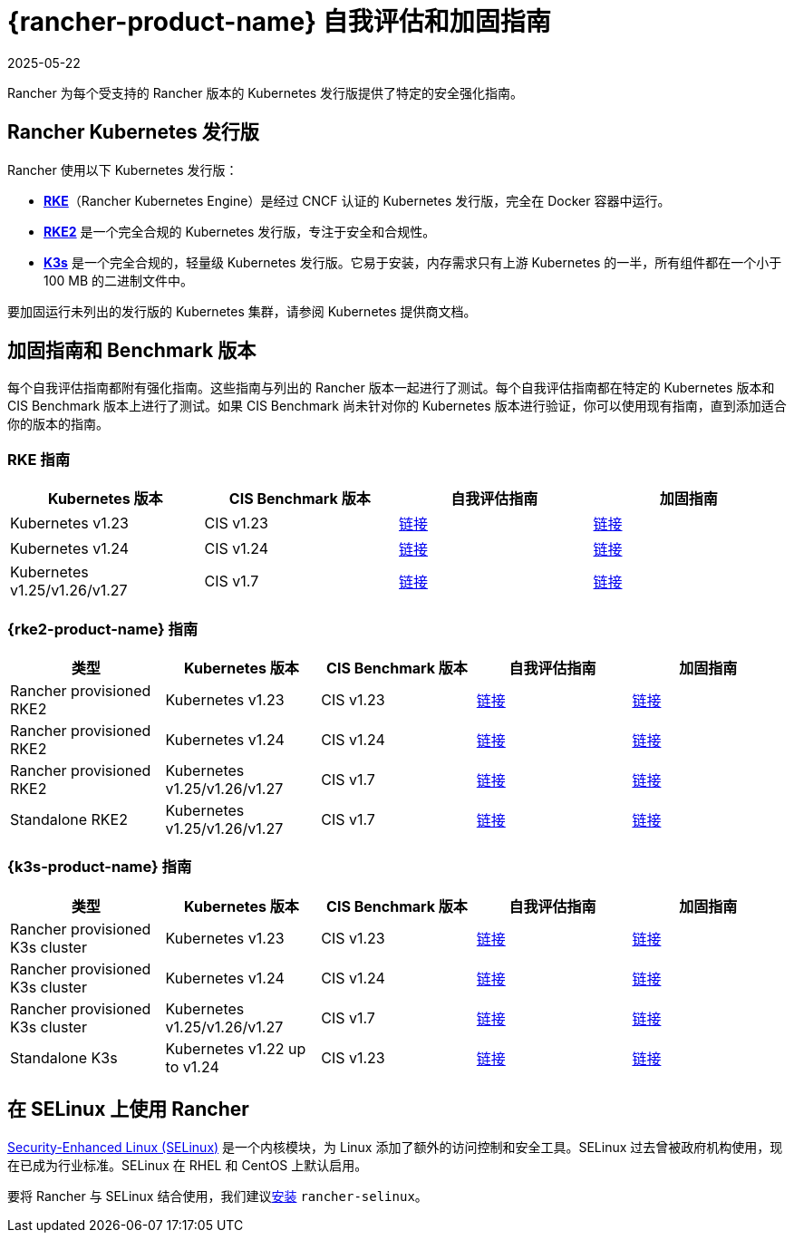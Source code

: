 = {rancher-product-name} 自我评估和加固指南
:revdate: 2025-05-22
:page-revdate: {revdate}

Rancher 为每个受支持的 Rancher 版本的 Kubernetes 发行版提供了特定的安全强化指南。

== Rancher Kubernetes 发行版

Rancher 使用以下 Kubernetes 发行版：

* https://rancher.com/docs/rke/latest/en/[*RKE*]（Rancher Kubernetes Engine）是经过 CNCF 认证的 Kubernetes 发行版，完全在 Docker 容器中运行。
* https://documentation.suse.com/cloudnative/rke2/latest/zh/introduction.html[*RKE2*] 是一个完全合规的 Kubernetes 发行版，专注于安全和合规性。
* https://documentation.suse.com/cloudnative/k3s/latest/zh/introduction.html[*K3s*] 是一个完全合规的，轻量级 Kubernetes 发行版。它易于安装，内存需求只有上游 Kubernetes 的一半，所有组件都在一个小于 100 MB 的二进制文件中。

要加固运行未列出的发行版的 Kubernetes 集群，请参阅 Kubernetes 提供商文档。

== 加固指南和 Benchmark 版本

每个自我评估指南都附有强化指南。这些指南与列出的 Rancher 版本一起进行了测试。每个自我评估指南都在特定的 Kubernetes 版本和 CIS Benchmark 版本上进行了测试。如果 CIS Benchmark 尚未针对你的 Kubernetes 版本进行验证，你可以使用现有指南，直到添加适合你的版本的指南。

=== RKE 指南

|===
| Kubernetes 版本 | CIS Benchmark 版本 | 自我评估指南 | 加固指南

| Kubernetes v1.23
| CIS v1.23
| xref:security/hardening-guides/rke1/self-assessment-guide-with-cis-v1.23-k8s-v1.23.adoc[链接]
| xref:security/hardening-guides/rke1/rke1.adoc[链接]

| Kubernetes v1.24
| CIS v1.24
| xref:security/hardening-guides/rke1/self-assessment-guide-with-cis-v1.24-k8s-v1.24.adoc[链接]
| xref:security/hardening-guides/rke1/rke1.adoc[链接]

| Kubernetes v1.25/v1.26/v1.27
| CIS v1.7
| xref:security/hardening-guides/rke1/self-assessment-guide-with-cis-v1.7-k8s-v1.25-v1.26-v1.27.adoc[链接]
| xref:security/hardening-guides/rke1/rke1.adoc[链接]
|===

=== {rke2-product-name} 指南

|===
| 类型 | Kubernetes 版本 | CIS Benchmark 版本 | 自我评估指南 | 加固指南

| Rancher provisioned RKE2
| Kubernetes v1.23
| CIS v1.23
| xref:security/hardening-guides/rke2/self-assessment-guide-with-cis-v1.23-k8s-v1.23.adoc[链接]
| xref:security/hardening-guides/rke2/rke2.adoc[链接]

| Rancher provisioned RKE2
| Kubernetes v1.24
| CIS v1.24
| xref:security/hardening-guides/rke2/self-assessment-guide-with-cis-v1.24-k8s-v1.24.adoc[链接]
| xref:security/hardening-guides/rke2/rke2.adoc[链接]

| Rancher provisioned RKE2
| Kubernetes v1.25/v1.26/v1.27
| CIS v1.7
| xref:security/hardening-guides/rke2/self-assessment-guide-with-cis-v1.7-k8s-v1.25-v1.26-v1.27.adoc[链接]
| xref:security/hardening-guides/rke2/rke2.adoc[链接]

| Standalone RKE2
| Kubernetes v1.25/v1.26/v1.27
| CIS v1.7
| https://documentation.suse.com/cloudnative/rke2/latest/zh/security/cis_self_assessment123.html[链接]
| https://documentation.suse.com/cloudnative/rke2/latest/zh/security/hardening_guide.html[链接]
|===

=== {k3s-product-name} 指南

|===
| 类型 | Kubernetes 版本 | CIS Benchmark 版本 | 自我评估指南 | 加固指南

| Rancher provisioned K3s cluster
| Kubernetes v1.23
| CIS v1.23
| xref:security/hardening-guides/k3s/self-assessment-guide-with-cis-v1.23-k8s-v1.23.adoc[链接]
| xref:security/hardening-guides/k3s/k3s.adoc[链接]

| Rancher provisioned K3s cluster
| Kubernetes v1.24
| CIS v1.24
| xref:security/hardening-guides/k3s/self-assessment-guide-with-cis-v1.24-k8s-v1.24.adoc[链接]
| xref:security/hardening-guides/k3s/k3s.adoc[链接]

| Rancher provisioned K3s cluster
| Kubernetes v1.25/v1.26/v1.27
| CIS v1.7
| xref:security/hardening-guides/k3s/self-assessment-guide-with-cis-v1.7-k8s-v1.25-v1.26-v1.27.adoc[链接]
| xref:security/hardening-guides/k3s/k3s.adoc[链接]

| Standalone K3s
| Kubernetes v1.22 up to v1.24
| CIS v1.23
| https://documentation.suse.com/cloudnative/k3s/latest/zh/security/self-assessment-1.8.html[链接]
| https://documentation.suse.com/cloudnative/k3s/latest/zh/security/hardening-guide.html[链接]
|===

== 在 SELinux 上使用 Rancher

https://en.wikipedia.org/wiki/Security-Enhanced_Linux[Security-Enhanced Linux (SELinux)] 是一个内核模块，为 Linux 添加了额外的访问控制和安全工具。SELinux 过去曾被政府机构使用，现在已成为行业标准。SELinux 在 RHEL 和 CentOS 上默认启用。

要将 Rancher 与 SELinux 结合使用，我们建议xref:security/selinux-rpm/about-rancher-selinux.adoc[安装] `rancher-selinux`。
